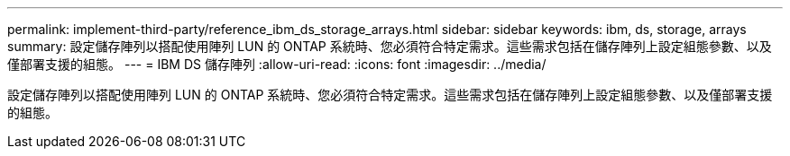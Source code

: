---
permalink: implement-third-party/reference_ibm_ds_storage_arrays.html 
sidebar: sidebar 
keywords: ibm, ds, storage, arrays 
summary: 設定儲存陣列以搭配使用陣列 LUN 的 ONTAP 系統時、您必須符合特定需求。這些需求包括在儲存陣列上設定組態參數、以及僅部署支援的組態。 
---
= IBM DS 儲存陣列
:allow-uri-read: 
:icons: font
:imagesdir: ../media/


[role="lead"]
設定儲存陣列以搭配使用陣列 LUN 的 ONTAP 系統時、您必須符合特定需求。這些需求包括在儲存陣列上設定組態參數、以及僅部署支援的組態。
